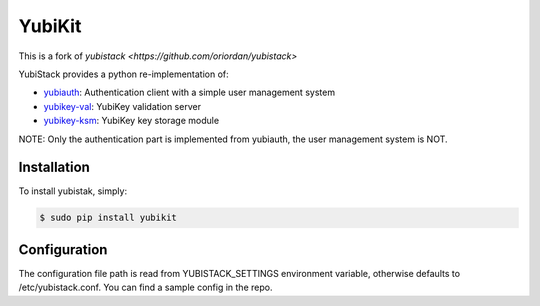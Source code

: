 YubiKit
=========

This is a fork of `yubistack <https://github.com/oriordan/yubistack>`

.. image:: https://github.com/timhilliard/yubikit/actions/workflows/main.yml/badge.svg?branch=main
   :target: https://github.com/timhilliard/yubikit/actions/workflows/main.yml?branch=main

YubiStack provides a python re-implementation of:

* `yubiauth <https://github.com/Yubico/yubiauth>`_: Authentication client with a simple user management system
* `yubikey-val <https://github.com/Yubico/yubikey-val>`_: YubiKey validation server
* `yubikey-ksm <https://github.com/Yubico/yubikey-ksm>`_: YubiKey key storage module

NOTE: Only the authentication part is implemented from yubiauth, the user management system is NOT.

Installation
------------

To install yubistak, simply:

.. code-block:: bash

    $ sudo pip install yubikit

Configuration
-------------

The configuration file path is read from YUBISTACK_SETTINGS environment variable, otherwise defaults
to /etc/yubistack.conf. You can find a sample config in the repo.
